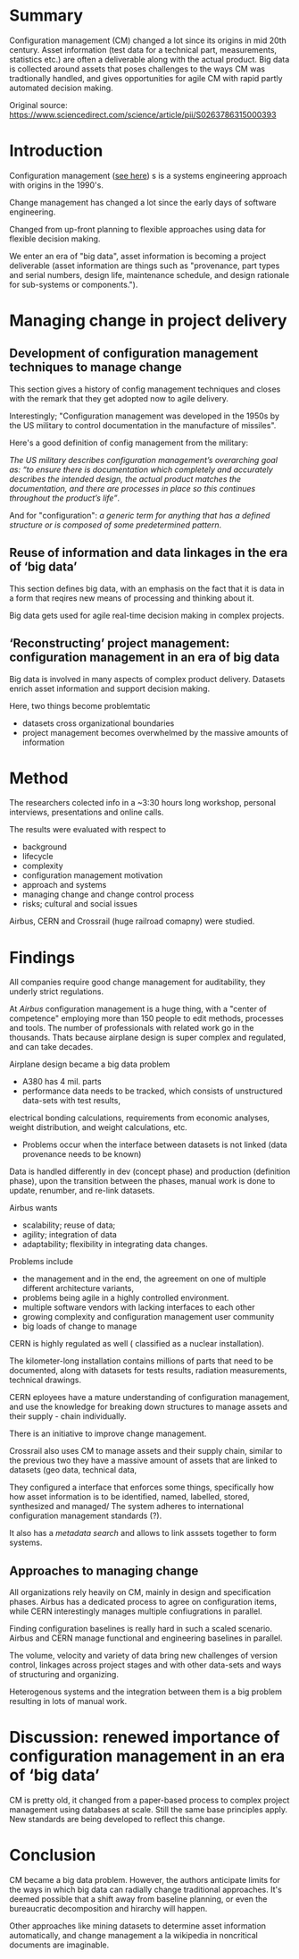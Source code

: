 #+OPTIONS: num:nil
* Summary
Configuration management (CM) changed a lot since its origins in mid 20th century.
Asset information (test data for a technical part, measurements, statistics etc.)
are often a deliverable along with the actual product.
Big data is collected around assets that poses challenges to the ways CM was
tradtionally handled, and gives opportunities for agile CM with rapid partly automated
decision making.

Original source: https://www.sciencedirect.com/science/article/pii/S0263786315000393

* Introduction

Configuration management ([[file:concepts-in-cm-systems.org][see here]]) s is a systems engineering approach with origins in the 1990's.

Change management has changed a lot since the early days of software engineering. 

Changed from up-front planning to flexible approaches using data for flexible decision making.

We enter an era of "big data", asset information is becoming a project deliverable 
(asset information are things such as "provenance, part types and serial numbers, design life, maintenance schedule, and design rationale for sub-systems or components.").

* Managing change in project delivery
** Development of configuration management techniques to manage change
This section gives a history of config management techniques and closes with the remark that they get adopted now to agile delivery.

Interestingly; "Configuration management was developed in the 1950s by the US military to control documentation in the manufacture of missiles".

Here's a good definition of config management from the military:

/The US military describes configuration management’s overarching goal as:/
/“to ensure there is documentation which completely and accurately describes the intended design,/
/the actual product matches the documentation, and there are processes in place so this continues throughout the product’s life”/.

And for "configuration": 
/a generic term for anything that has a defined structure or is composed of some predetermined pattern/.

** Reuse of information and data linkages in the era of ‘big data’
This section defines big data, with an emphasis on the fact that it is data in a form that reqires new means of processing
and thinking about it.

Big data gets used for agile real-time decision making in complex projects.

** ‘Reconstructing’ project management: configuration management in an era of big data
Big data is involved in many aspects of complex product delivery.
Datasets enrich asset information and support decision making.

Here, two things become problemtatic
- datasets cross organizational boundaries
- project management becomes overwhelmed by the massive amounts of information

* Method
The researchers colected info in a ~3:30 hours long workshop, personal interviews,
presentations and online calls.

The results were evaluated with respect to
- background
- lifecycle
- complexity
- configuration management motivation
- approach and systems
- managing change and change control process 
- risks; cultural and social issues

Airbus, CERN and Crossrail (huge railroad comapny) were studied.

* Findings

All companies require good change management for auditability, they underly strict regulations.

At /Airbus/ configuration management is a huge thing, with a "center of competence" employing more than 150 people to edit methods, processes and tools.
The number of professionals with related work go in the thousands. Thats because airplane design is super complex and regulated, and can take decades.

Airplane design became a big data problem

- A380 has 4 mil. parts
- performance data needs to be tracked, which consists of 
 unstructured data-sets with test results, 
electrical bonding calculations, requirements from economic analyses, weight distribution, and weight calculations, etc. 

- Problems occur when the interface between datasets is not linked (data provenance needs to be known)

Data is handled differently in dev (concept phase) and production (definition phase),
upon the transition between the phases, manual work is done to update, renumber, and re-link datasets.

Airbus wants
- scalability; reuse of data; 
- agility; integration of data
- adaptability; flexibility in integrating data changes.

Problems include 
- the management and in the end, the agreement on one of multiple different architecture variants,
- problems being agile in a highly controlled environment.
- multiple software vendors with lacking interfaces to each other
- growing complexity and configuration management user community
- big loads of change to manage

CERN is highly regulated as well ( classified as a nuclear installation).

The kilometer-long installation contains millions of parts that need to be documented, 
along with datasets for tests results, radiation measurements, technical drawings.

CERN eployees have a mature understanding of configuration management,
and use the knowledge for breaking down structures to manage assets and their supply - chain individually.

There is an initiative to improve change management.

Crossrail also uses CM to manage assets and their supply chain,
similar to the previous two they have a massive amount of assets that are linked to datasets (geo data, technical data,

They configured a interface that enforces some things, specifically how how asset information is to be identified, named, labelled, stored, synthesized and managed/
The system adheres to international configuration management standards (?).

It also has a /metadata search/ and allows to link asssets together to form systems.


** Approaches to managing change

All organizations rely heavily on CM, mainly in design and specification phases.
Airbus has a dedicated process to agree on configuration items, while CERN interestingly 
manages multiple confiugrations in parallel. 

Finding configuration baselines is really hard in such a scaled scenario.
Airbus and CERN manage functional and engineering baselines in parallel.

The volume, velocity and variety of data bring new challenges of version control, linkages across
project stages and with other data-sets and ways of structuring and organizing. 

Heterogenous systems and the integration between them is a big problem resulting in 
lots of manual work.

* Discussion: renewed importance of configuration management in an era of ‘big data’

CM is pretty old, it changed from a paper-based process to complex project management using
databases at scale. Still the same base principles apply. New standards are being developed 
to reflect this change.

* Conclusion

CM became a big data problem.
However, the authors anticipate limits for the ways in which big data can radially change
traditional approaches. It's deemed possible that a shift away from baseline planning, or even
the bureaucratic decomposition and hirarchy will happen.

Other approaches like mining datasets to determine asset information automatically, 
and change management a la wikipedia in noncritical documents are imaginable.
